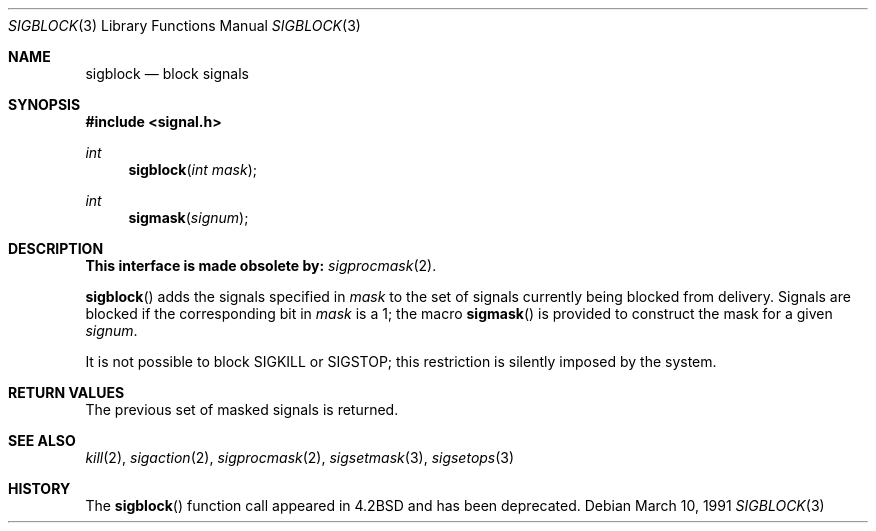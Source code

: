 .\" Copyright (c) 1983, 1991 The Regents of the University of California.
.\" All rights reserved.
.\"
.\" Redistribution and use in source and binary forms, with or without
.\" modification, are permitted provided that the following conditions
.\" are met:
.\" 1. Redistributions of source code must retain the above copyright
.\"    notice, this list of conditions and the following disclaimer.
.\" 2. Redistributions in binary form must reproduce the above copyright
.\"    notice, this list of conditions and the following disclaimer in the
.\"    documentation and/or other materials provided with the distribution.
.\" 3. All advertising materials mentioning features or use of this software
.\"    must display the following acknowledgement:
.\"	This product includes software developed by the University of
.\"	California, Berkeley and its contributors.
.\" 4. Neither the name of the University nor the names of its contributors
.\"    may be used to endorse or promote products derived from this software
.\"    without specific prior written permission.
.\"
.\" THIS SOFTWARE IS PROVIDED BY THE REGENTS AND CONTRIBUTORS ``AS IS'' AND
.\" ANY EXPRESS OR IMPLIED WARRANTIES, INCLUDING, BUT NOT LIMITED TO, THE
.\" IMPLIED WARRANTIES OF MERCHANTABILITY AND FITNESS FOR A PARTICULAR PURPOSE
.\" ARE DISCLAIMED.  IN NO EVENT SHALL THE REGENTS OR CONTRIBUTORS BE LIABLE
.\" FOR ANY DIRECT, INDIRECT, INCIDENTAL, SPECIAL, EXEMPLARY, OR CONSEQUENTIAL
.\" DAMAGES (INCLUDING, BUT NOT LIMITED TO, PROCUREMENT OF SUBSTITUTE GOODS
.\" OR SERVICES; LOSS OF USE, DATA, OR PROFITS; OR BUSINESS INTERRUPTION)
.\" HOWEVER CAUSED AND ON ANY THEORY OF LIABILITY, WHETHER IN CONTRACT, STRICT
.\" LIABILITY, OR TORT (INCLUDING NEGLIGENCE OR OTHERWISE) ARISING IN ANY WAY
.\" OUT OF THE USE OF THIS SOFTWARE, EVEN IF ADVISED OF THE POSSIBILITY OF
.\" SUCH DAMAGE.
.\"
.\"	$OpenBSD: src/lib/libc/compat-43/sigblock.3,v 1.6 1999/05/23 14:10:58 aaron Exp $
.\"
.Dd March 10, 1991
.Dt SIGBLOCK 3
.Os
.Sh NAME
.Nm sigblock
.Nd block signals
.Sh SYNOPSIS
.Fd #include <signal.h>
.Ft int
.Fn sigblock "int mask"
.Ft int
.Fn sigmask signum
.Sh DESCRIPTION
.Bf -symbolic
This interface is made obsolete by:
.Ef
.Xr sigprocmask 2 .
.Pp
.Fn sigblock
adds the signals specified in
.Fa mask
to the set of signals currently
being blocked from delivery.
Signals are blocked if the
corresponding bit in 
.Fa mask
is a 1; the macro
.Fn sigmask
is provided to construct the mask for a given
.Fa signum .
.Pp
It is not possible to block
.Dv SIGKILL
or
.Dv SIGSTOP ;
this restriction is silently
imposed by the system.
.Sh RETURN VALUES
The previous set of masked signals is returned.
.Sh SEE ALSO
.Xr kill 2 ,
.Xr sigaction 2 ,
.Xr sigprocmask 2 ,
.Xr sigsetmask 3 ,
.Xr sigsetops 3
.Sh HISTORY
The
.Fn sigblock
function call appeared in
.Bx 4.2
and has been deprecated.
